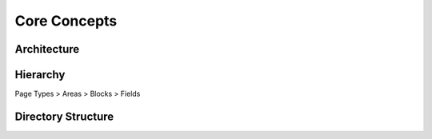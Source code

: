 Core Concepts
=============

Architecture
------------

Hierarchy
---------

Page Types > Areas > Blocks > Fields

Directory Structure
-------------------
